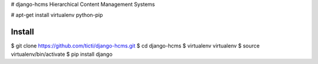 # django-hcms
Hierarchical Content Management Systems






# apt-get install virtualenv python-pip



Install
-------

$ git clone https://github.com/ticti/django-hcms.git
$ cd django-hcms
$ virtualenv virtualenv
$ source virtualenv/bin/activate
$ pip install django

